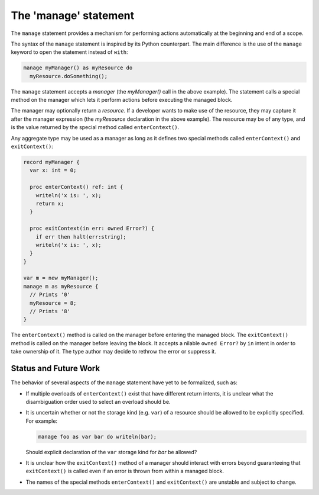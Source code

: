 .. _readme-manage:

======================
The 'manage' statement
======================

The ``manage`` statement provides a mechanism for performing actions
automatically at the beginning and end of a scope.

The syntax of the ``manage`` statement is inspired by its Python
counterpart. The main difference is the use of the ``manage``
keyword to open the statement instead of ``with``:

.. code-block:: chapel

    manage myManager() as myResource do
      myResource.doSomething();

The ``manage`` statement accepts a `manager` (the `myManager()` call
in the above example). The statement calls a special method on the
manager which lets it perform actions before executing the managed
block.

The manager may optionally return a `resource`. If a developer wants
to make use of the resource, they may capture it after the manager
expression (the `myResource` declaration in the above example).
The resource may be of any type, and is the value returned by the
special method called ``enterContext()``.

Any aggregate type may be used as a manager as long as it defines
two special methods called ``enterContext()`` and ``exitContext()``:

.. code-block:: chapel

   record myManager {
     var x: int = 0;

     proc enterContext() ref: int {
       writeln('x is: ', x);
       return x;
     }

     proc exitContext(in err: owned Error?) {
       if err then halt(err:string);
       writeln('x is: ', x);
     }
   }

   var m = new myManager();
   manage m as myResource {
     // Prints '0'
     myResource = 8;
     // Prints '8'
   }

The ``enterContext()`` method is called on the manager before entering
the managed block. The ``exitContext()`` method is called on the
manager before leaving the block. It accepts a nilable
``owned Error?`` by ``in`` intent in order to take ownership of it.
The type author may decide to rethrow the error or suppress it.

Status and Future Work
----------------------

The behavior of several aspects of the ``manage`` statement have yet
to be formalized, such as:

- If multiple overloads of ``enterContext()`` exist that have different
  return intents, it is unclear what the disambiguation order used
  to select an overload should be.
- It is uncertain whether or not the storage kind (e.g. ``var``) of
  a resource should be allowed to be explicitly specified. For
  example:

  .. code-block:: chapel

    manage foo as var bar do writeln(bar);

  Should explicit declaration of the ``var`` storage kind for `bar`
  be allowed?

- It is unclear how the ``exitContext()`` method of a manager should
  interact with errors beyond guaranteeing that ``exitContext()``
  is called even if an error is thrown from within a managed block.
- The names of the special methods ``enterContext()`` and ``exitContext()``
  are unstable and subject to change.

